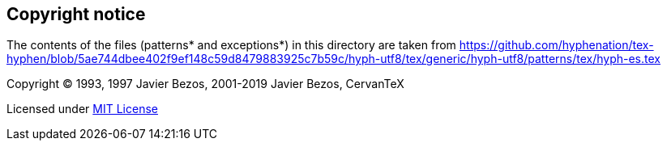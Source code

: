 == Copyright notice

The contents of the files (patterns* and exceptions*) in this directory are taken from
https://github.com/hyphenation/tex-hyphen/blob/5ae744dbee402f9ef148c59d8479883925c7b59c/hyph-utf8/tex/generic/hyph-utf8/patterns/tex/hyph-es.tex

Copyright (C) 1993, 1997 Javier Bezos, 2001-2019 Javier Bezos, CervanTeX

Licensed under http://opensource.org/licenses/mit-license.php[MIT License]
